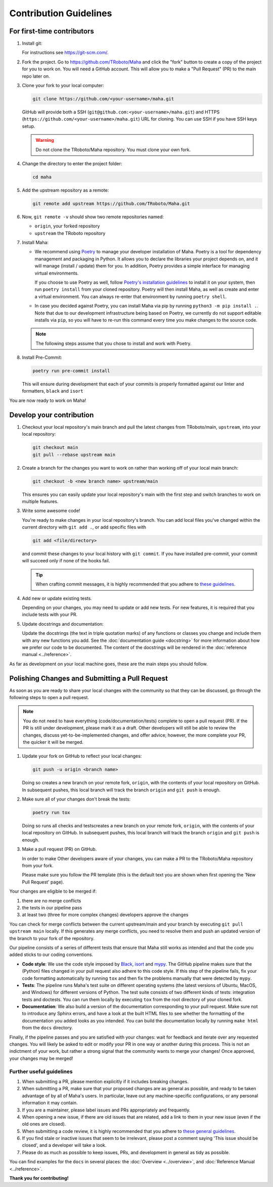 =======================
Contribution Guidelines
=======================

For first-time contributors
---------------------------
#. Install git:

   For instructions see https://git-scm.com/.


#. Fork the project. Go to https://github.com/TRoboto/Maha and
   click the "fork" button to create a copy of the project for you to work on. You will
   need a GitHub account. This will allow you to make a "Pull Request" (PR)
   to the main repo later on.

#. Clone your fork to your local computer:

   .. code-block:: shell

      git clone https://github.com/<your-username>/maha.git

   GitHub will provide both a SSH (``git@github.com:<your-username>/maha.git``) and
   HTTPS (``https://github.com/<your-username>/maha.git``) URL for cloning.
   You can use SSH if you have SSH keys setup.

   .. WARNING::

      Do not clone the TRoboto/Maha repository. You must clone your own
      fork.

#.  Change the directory to enter the project folder:

    .. code-block:: shell

       cd maha

#. Add the upstream repository as a remote:

   .. code-block:: shell

      git remote add upstream https://github.com/TRoboto/Maha.git

#. Now, ``git remote -v`` should show two remote repositories named:

   - ``origin``, your forked repository
   - ``upstream`` the TRoboto repository

#. Install Maha:

   - We recommend using `Poetry <https://python-poetry.org>`__ to manage your
     developer installation of Maha. Poetry is a tool for dependency
     management and packaging in Python. It allows you to declare the libraries
     your project depends on, and it will manage (install / update) them
     for you. In addition, Poetry provides a simple interface for
     managing virtual environments.

     If you choose to use Poetry as well, follow `Poetry's installation
     guidelines <https://python-poetry.org/docs/master/#installation>`__
     to install it on your system, then run ``poetry install`` from
     your cloned repository. Poetry will then install Maha, as well
     as create and enter a virtual environment. You can always re-enter
     that environment by running ``poetry shell``.

   - In case you decided against Poetry, you can install Maha via pip
     by running ``python3 -m pip install .``. Note that due to our
     development infrastructure being based on Poetry, we currently
     do not support editable installs via ``pip``, so you will have
     to re-run this command every time you make changes to the source
     code.

   .. note::

      The following steps assume that you chose to install and work with
      Poetry.

#. Install Pre-Commit:

   .. code-block:: shell

      poetry run pre-commit install

   This will ensure during development that each of your commits is properly
   formatted against our linter and formatters, ``black`` and ``isort``

You are now ready to work on Maha!

Develop your contribution
-------------------------

#. Checkout your local repository's main branch and pull the latest
   changes from TRoboto/main, ``upstream``, into your local repository:

   .. code-block:: shell

      git checkout main
      git pull --rebase upstream main

#. Create a branch for the changes you want to work on rather than working
   off of your local main branch:

   .. code-block:: shell

      git checkout -b <new branch name> upstream/main

   This ensures you can easily update your local repository's main with the
   first step and switch branches to work on multiple features.

#. Write some awesome code!

   You're ready to make changes in your local repository's branch.
   You can add local files you've changed within the current directory with
   ``git add .``, or add specific files with

   .. code-block:: shell

      git add <file/directory>

   and commit these changes to your local history with ``git commit``. If you
   have installed pre-commit, your commit will succeed only if none of the
   hooks fail.

   .. tip::

      When crafting commit messages, it is highly recommended that
      you adhere to `these guidelines <https://www.conventionalcommits.org/en/v1.0.0/>`_.

#. Add new or update existing tests.

   Depending on your changes, you may need to update or add new tests. For new
   features, it is required that you include tests with your PR.


#. Update docstrings and documentation:

   Update the docstrings (the text in triple quotation marks) of any functions
   or classes you change and include them with any new functions you add.
   See the :doc:`documentation guide <docstring>` for more information about how we
   prefer our code to be documented. The content of the docstrings will be
   rendered in the :doc:`reference manual <../reference>`.

As far as development on your local machine goes, these are the main steps you
should follow.

Polishing Changes and Submitting a Pull Request
-----------------------------------------------

As soon as you are ready to share your local changes with the community
so that they can be discussed, go through the following steps to open a
pull request.

.. note::

   You do not need to have everything (code/documentation/tests) complete
   to open a pull request (PR). If the PR is still under development, please
   mark it as a draft. Other developers will still be able to review the
   changes, discuss yet-to-be-implemented changes, and offer advice; however,
   the more complete your PR, the quicker it will be merged.

#. Update your fork on GitHub to reflect your local changes:

   .. code-block:: shell

      git push -u origin <branch name>

   Doing so creates a new branch on your remote fork, ``origin``, with the
   contents of your local repository on GitHub. In subsequent pushes, this
   local branch will track the branch ``origin`` and ``git push`` is enough.

#. Make sure all of your changes don't break the tests:

   .. code-block:: shell

      poetry run tox

   Doing so runs all checks and testscreates a new branch on your remote fork, ``origin``,
   with the contents of your local repository on GitHub. In subsequent pushes, this
   local branch will track the branch ``origin`` and ``git push`` is enough.

#. Make a pull request (PR) on GitHub.

   In order to make Other developers aware of your changes,
   you can make a PR to the TRoboto/Maha repository from your fork.

   Please make sure you follow the PR template (this is the default
   text you are shown when first opening the 'New Pull Request' page).


Your changes are eligible to be merged if:

#. there are no merge conflicts
#. the tests in our pipeline pass
#. at least two (three for more complex changes) developers approve the changes

You can check for merge conflicts between the current upstream/main and
your branch by executing ``git pull upstream main`` locally. If this
generates any merge conflicts, you need to resolve them and push an
updated version of the branch to your fork of the repository.

Our pipeline consists of a series of different tests that ensure
that Maha still works as intended and that the code you added
sticks to our coding conventions.

- **Code style**: We use the code style imposed
  by `Black <https://black.readthedocs.io/en/stable/>`_, `isort <https://pycqa.github.io/isort/>`_
  and `mypy <https://mypy.readthedocs.io/en/stable/>`_. The GitHub pipeline
  makes sure that the (Python) files changed in your pull request
  also adhere to this code style. If this step of the pipeline fails,
  fix your code formatting automatically by running ``tox`` and then fix the problems
  manually that were detected by ``mypy``.

- **Tests**: The pipeline runs Maha's test suite on different operating systems
  (the latest versions of Ubuntu, MacOS, and Windows) for different versions of Python.
  The test suite consists of two different kinds of tests: integration tests
  and doctests. You can run them locally by executing ``tox`` from the
  root directory of your cloned fork.

- **Documentation**: We also build a version of the documentation corresponding
  to your pull request. Make sure not to introduce any Sphinx errors, and have
  a look at the built HTML files to see whether the formatting of the documentation
  you added looks as you intended. You can build the documentation locally
  by running ``make html`` from the ``docs`` directory.

Finally, if the pipeline passes and you are satisfied with your changes: wait for
feedback and iterate over any requested changes. You will likely be asked to
edit or modify your PR in one way or another during this process. This is not
an indictment of your work, but rather a strong signal that the community
wants to merge your changes! Once approved, your changes may be merged!

Further useful guidelines
=========================

#. When submitting a PR, please mention explicitly if it includes breaking changes.

#. When submitting a PR, make sure that your proposed changes are as general as
   possible, and ready to be taken advantage of by all of Maha's users. In
   particular, leave out any machine-specific configurations, or any personal
   information it may contain.

#. If you are a maintainer, please label issues and PRs appropriately and
   frequently.

#. When opening a new issue, if there are old issues that are related, add a link
   to them in your new issue (even if the old ones are closed).

#. When submitting a code review, it is highly recommended that you adhere to
   `these general guidelines <https://conventionalcomments.org/>`_.

#. If you find stale or inactive issues that seem to be irrelevant, please post
   a comment saying 'This issue should be closed', and a developer will take a look.

#. Please do as much as possible to keep issues, PRs, and development in
   general as tidy as possible.


You can find examples for the ``docs`` in several places:
the :doc:`Overview <../overview>`, and :doc:`Reference Manual <../reference>`.

**Thank you for contributing!**
